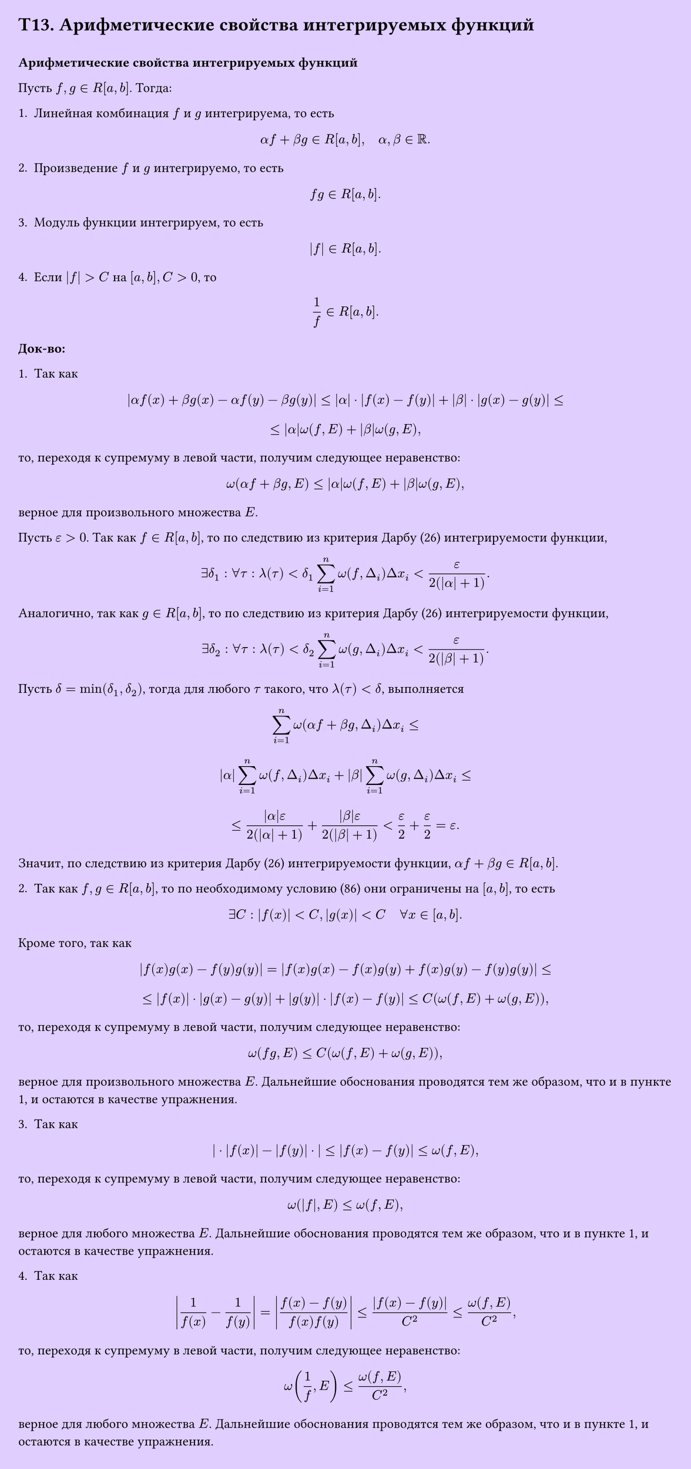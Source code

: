 #set page(width: 20cm, height: 42.5cm, fill: color.hsv(260.82deg, 19.22%, 100%), margin: 15pt)
#set align(left + top)
= T13. Арифметические свойства интегрируемых функций
\
*Арифметические свойства интегрируемых функций*

Пусть $f, g in R[a, b]$. Тогда:

1. Линейная комбинация $f$ и $g$ интегрируема, то есть  
$ alpha f + beta g in R[a, b], quad alpha, beta in RR. $

2. Произведение $f$ и $g$ интегрируемо, то есть  
$ f g in R[a, b]. $

3. Модуль функции интегрируем, то есть  
$ |f| in R[a, b]. $

4. Если $|f| > C$ на $[a, b], C > 0$, то  
$ 1/f in R[a, b]. $

*Док-во:*

1. Так как  
$ |alpha f(x) + beta g(x) - alpha f(y) - beta g(y)| <= |alpha| dot |f(x) - f(y)| + |beta| dot |g(x) - g(y)| <= $  
$ <= |alpha|omega(f, E) + |beta|omega(g, E), $  
то, переходя к супремуму в левой части, получим следующее неравенство:  
$ omega(alpha f + beta g, E) <= |alpha|omega(f, E) + |beta|omega(g, E), $  
верное для произвольного множества $E$.

Пусть $epsilon > 0$. Так как $f in R[a, b]$, то по следствию из критерия Дарбу (26) интегрируемости функции,  
$ exists delta_1 : forall tau : lambda(tau) < delta_1 sum_(i=1)^n omega(f, Delta_i) Delta x_i < epsilon/(2(|alpha| + 1)). $

Аналогично, так как $g in R[a, b]$, то по следствию из критерия Дарбу (26) интегрируемости функции,  
$ exists delta_2 : forall tau : lambda(tau) < delta_2 sum_(i=1)^n omega(g, Delta_i) Delta x_i < epsilon/(2(|beta| + 1)). $

Пусть $delta = min(delta_1, delta_2)$, тогда для любого $tau$ такого, что $lambda(tau) < delta$, выполняется  
$ sum_(i=1)^n omega(alpha f + beta g, Delta_i) Delta x_i <= $  
$ |alpha|sum_(i=1)^n omega(f, Delta_i) Delta x_i + |beta| sum_(i=1)^n omega(g, Delta_i) Delta x_i <= $  
$ <= (|alpha|epsilon)/(2(|alpha| + 1)) + (|beta|epsilon)/(2(|beta| + 1)) < epsilon/(2) + epsilon/(2) = epsilon. $

Значит, по следствию из критерия Дарбу (26) интегрируемости функции, $alpha f + beta g in R[a, b]$.

2. Так как $f, g in R[a, b]$, то по необходимому условию (86) они ограничены на $[a, b]$, то есть  
$ exists C : |f(x)| < C, |g(x)| < C quad forall x in [a, b]. $

Кроме того, так как  
$ |f(x)g(x) - f(y)g(y)| = |f(x)g(x) - f(x)g(y) + f(x)g(y) - f(y)g(y)| <= $  
$ <= |f(x)| dot |g(x) - g(y)| + |g(y)| dot |f(x) - f(y)| <= C(omega(f, E) + omega(g, E)), $  
то, переходя к супремуму в левой части, получим следующее неравенство:  
$ omega(f g, E) <= C(omega(f, E) + omega(g, E)), $  
верное для произвольного множества $E$. Дальнейшие обоснования проводятся тем же образом, что и в пункте 1, и остаются в качестве упражнения.

3. Так как  
$ | dot |f(x)| - |f(y)| dot | <= |f(x) - f(y)| <= omega(f, E), $  
то, переходя к супремуму в левой части, получим следующее неравенство:  
$ omega(|f|, E) <= omega(f, E), $  
верное для любого множества $E$. Дальнейшие обоснования проводятся тем же образом, что и в пункте 1, и остаются в качестве упражнения.

4. Так как  
$ abs(1/(f(x)) - 1/(f(y))) = abs((f(x) - f(y))/(f(x)f(y))) <= (|f(x) - f(y)|)/(C^2) <= omega(f, E)/(C^2), $  
то, переходя к супремуму в левой части, получим следующее неравенство:  
$ omega(1/f, E) <= omega(f, E)/(C^2), $  
верное для любого множества $E$. Дальнейшие обоснования проводятся тем же образом, что и в пункте 1, и остаются в качестве упражнения.